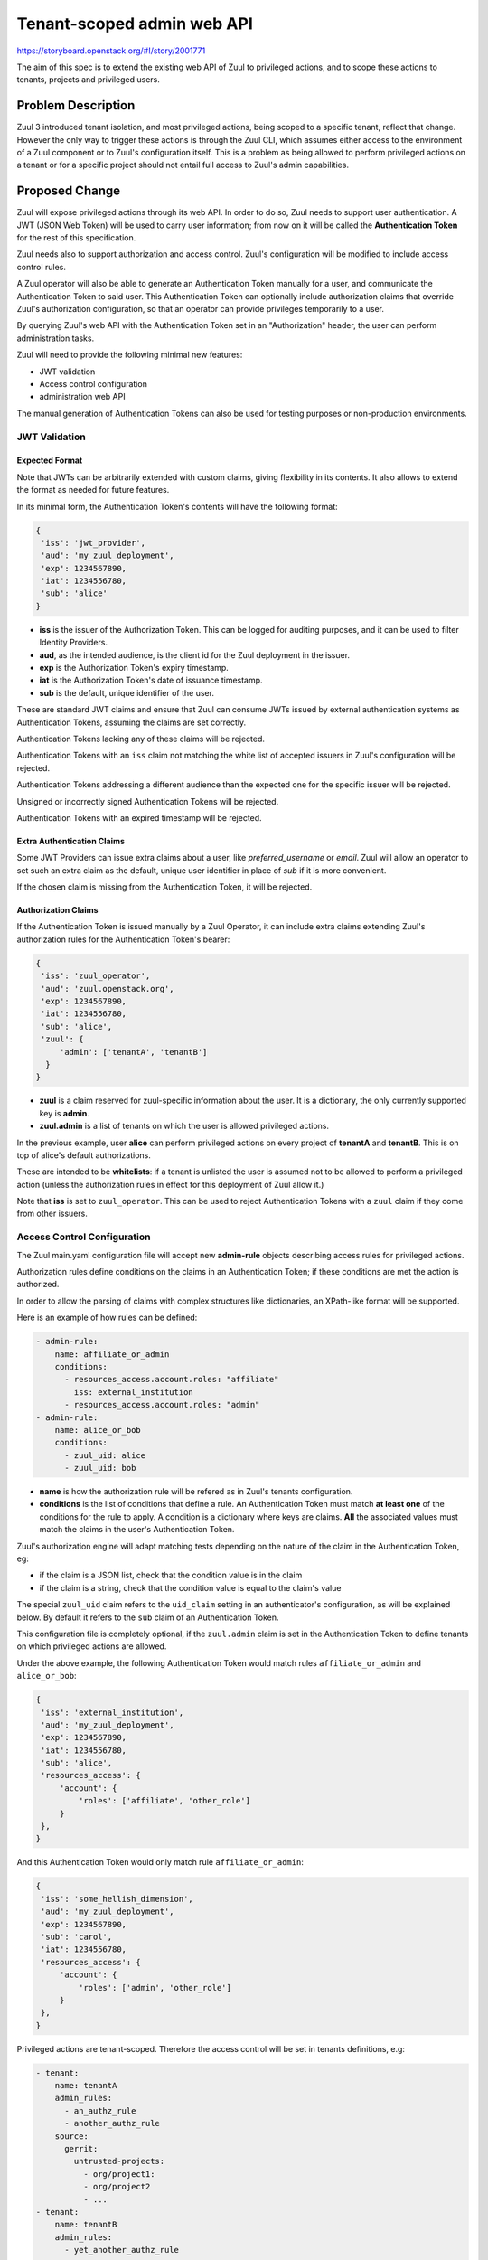 ===========================
Tenant-scoped admin web API
===========================

https://storyboard.openstack.org/#!/story/2001771

The aim of this spec is to extend the existing web API of Zuul to
privileged actions, and to scope these actions to tenants, projects and privileged users.

Problem Description
===================

Zuul 3 introduced tenant isolation, and most privileged actions, being scoped
to a specific tenant, reflect that change. However the only way to trigger
these actions is through the Zuul CLI, which assumes either access to the
environment of a Zuul component or to Zuul's configuration itself. This is a
problem as being allowed to perform privileged actions on a tenant or for a
specific project should not entail full access to Zuul's admin capabilities.

.. Likewise, Nodepool provides actions that could be scoped to a tenant:

  * Ability to trigger an image build when the definition of an image used by
  that tenant has changed
  * Ability to delete nodesets that have been put on autohold (this is mitigated
  by the max-hold-age setting in Nodepool, if set)

  These actions can only be triggered through Nodepool's CLI, with the same
  problems as Zuul. Another important blocker is that Nodepool has no notion of
  tenancy as defined by Zuul.

Proposed Change
===============

Zuul will expose privileged actions through its web API. In order to do so, Zuul
needs to support user authentication. A JWT (JSON Web Token) will be used to carry
user information; from now on it will be called the **Authentication Token** for the
rest of this specification.

Zuul needs also to support authorization and access control. Zuul's configuration
will be modified to include access control rules.

A Zuul operator will also be able to generate an Authentication Token manually
for a user, and communicate the Authentication Token to said user. This Authentication
Token can optionally include authorization claims that override Zuul's authorization
configuration, so that an operator can provide privileges temporarily to a user.

By querying Zuul's web API with the Authentication Token set in an
"Authorization" header, the user can perform administration tasks.

Zuul will need to provide the following minimal new features:

* JWT validation
* Access control configuration
* administration web API

The manual generation of Authentication Tokens can also be used for testing
purposes or non-production environments.


JWT Validation
--------------

Expected Format
...............

Note that JWTs can be arbitrarily extended with custom claims, giving flexibility
in its contents. It also allows to extend the format as needed for future
features.

In its minimal form, the Authentication Token's contents will have the following
format:

.. code-block:: javascript

  {
   'iss': 'jwt_provider',
   'aud': 'my_zuul_deployment',
   'exp': 1234567890,
   'iat': 1234556780,
   'sub': 'alice'
  }

* **iss** is the issuer of the Authorization Token. This can be logged for
  auditing purposes, and it can be used to filter Identity Providers.
* **aud**, as the intended audience, is the client id for the Zuul deployment in the
  issuer.
* **exp** is the Authorization Token's expiry timestamp.
* **iat** is the Authorization Token's date of issuance timestamp.
* **sub** is the default, unique identifier of the user.

These are standard JWT claims and ensure that Zuul can consume JWTs issued
by external authentication systems as Authentication Tokens, assuming the claims
are set correctly.

Authentication Tokens lacking any of these claims will be rejected.

Authentication Tokens with an ``iss`` claim not matching the white list of
accepted issuers in Zuul's configuration will be rejected.

Authentication Tokens addressing a different audience than the expected one
for the specific issuer will be rejected.

Unsigned or incorrectly signed Authentication Tokens will be rejected.

Authentication Tokens with an expired timestamp will be rejected.


Extra Authentication Claims
...........................

Some JWT Providers can issue extra claims about a user, like *preferred_username*
or *email*. Zuul will allow an operator to set such an extra claim as the default,
unique user identifier in place of *sub* if it is more convenient.

If the chosen claim is missing from the Authentication Token, it will be rejected.

Authorization Claims
....................

If the Authentication Token is issued manually by a Zuul Operator, it can include
extra claims extending Zuul's authorization rules for the Authentication Token's
bearer:

.. code-block:: javascript

  {
   'iss': 'zuul_operator',
   'aud': 'zuul.openstack.org',
   'exp': 1234567890,
   'iat': 1234556780,
   'sub': 'alice',
   'zuul': {
       'admin': ['tenantA', 'tenantB']
    }
  }

* **zuul** is a claim reserved for zuul-specific information about the user.
  It is a dictionary, the only currently supported key is **admin**.
* **zuul.admin** is a list of tenants on which the user is allowed privileged
  actions.

In the previous example, user **alice** can perform privileged actions
on every project of **tenantA** and **tenantB**. This is on top of alice's
default authorizations.

These are intended to be **whitelists**: if a tenant is unlisted the user is
assumed not to be allowed to perform a privileged action (unless the
authorization rules in effect for this deployment of Zuul allow it.)

Note that **iss** is set to ``zuul_operator``. This can be used to reject Authentication
Tokens with a ``zuul`` claim if they come from other issuers.


Access Control Configuration
----------------------------

The Zuul main.yaml configuration file will accept new **admin-rule** objects
describing access rules for privileged actions.

Authorization rules define conditions on the claims
in an Authentication Token; if these conditions are met the action is authorized.

In order to allow the parsing of claims with complex structures like dictionaries,
an XPath-like format will be supported.

Here is an example of how rules can be defined:

.. code-block:: yaml

  - admin-rule:
      name: affiliate_or_admin
      conditions:
        - resources_access.account.roles: "affiliate"
          iss: external_institution
        - resources_access.account.roles: "admin"
  - admin-rule:
      name: alice_or_bob
      conditions:
        - zuul_uid: alice
        - zuul_uid: bob

* **name** is how the authorization rule will be refered as in Zuul's tenants
  configuration.
* **conditions** is the list of conditions that define a rule. An Authentication
  Token must match **at least one** of the conditions for the rule to apply. A
  condition is a dictionary where keys are claims. **All** the associated values must
  match the claims in the user's Authentication Token.

Zuul's authorization engine will adapt matching tests depending on the nature of
the claim in the Authentication Token, eg:

* if the claim is a JSON list, check that the condition value is in the claim
* if the claim is a string, check that the condition value is equal to the claim's value

The special ``zuul_uid`` claim refers to the ``uid_claim`` setting in an
authenticator's configuration, as will be explained below. By default it refers
to the ``sub`` claim of an Authentication Token.

This configuration file is completely optional, if the ``zuul.admin`` claim
is set in the Authentication Token to define tenants on which privileged actions
are allowed.

Under the above example, the following Authentication Token would match rules
``affiliate_or_admin`` and ``alice_or_bob``:

.. code-block:: javascript

  {
   'iss': 'external_institution',
   'aud': 'my_zuul_deployment',
   'exp': 1234567890,
   'iat': 1234556780,
   'sub': 'alice',
   'resources_access': {
       'account': {
           'roles': ['affiliate', 'other_role']
       }
   },
  }

And this Authentication Token would only match rule ``affiliate_or_admin``:

.. code-block:: javascript

  {
   'iss': 'some_hellish_dimension',
   'aud': 'my_zuul_deployment',
   'exp': 1234567890,
   'sub': 'carol',
   'iat': 1234556780,
   'resources_access': {
       'account': {
           'roles': ['admin', 'other_role']
       }
   },
  }

Privileged actions are tenant-scoped. Therefore the access control will be set
in tenants definitions, e.g:

.. code-block:: yaml

  - tenant:
      name: tenantA
      admin_rules:
        - an_authz_rule
        - another_authz_rule
      source:
        gerrit:
          untrusted-projects:
            - org/project1:
            - org/project2
            - ...
  - tenant:
      name: tenantB
      admin_rules:
        - yet_another_authz_rule
      source:
        gerrit:
          untrusted-projects:
            - org/project1
            - org/project3
            - ...


An action on the ``tenantA`` tenant will be allowed if ``an_authz_rule`` OR
``another_authz_rule`` is matched.

An action on the ``tenantB`` tenant will be authorized if ``yet_another_authz_rule``
is matched.

Administration Web API
----------------------

Unless specified, all the following endpoints require the presence of the ``Authorization``
header in the HTTP query.

Unless specified, all calls to the endpoints return with HTTP status code 201 if
successful, 401 if unauthenticated, 403 if the user is not allowed to perform the
action, and 400 with a JSON error description otherwise.
In case of a 401 code, an additional ``WWW-Authenticate`` header is emitted, for example::

  WWW-Authenticate: Bearer realm="zuul.openstack.org"
                            error="invalid_token"
                            error_description="Token expired"

Zuul's web API will be extended to provide the following endpoints:

POST /api/tenant/{tenant}/project/{project}/enqueue
...................................................

This call allows a user to re-enqueue a buildset, like the *enqueue* or
*enqueue-ref* subcommands of Zuul's CLI.

To trigger the re-enqueue of a change, the following JSON body must be sent in
the query:

.. code-block:: javascript

    {"trigger": <Zuul trigger>,
     "change": <changeID>,
     "pipeline": <pipeline>}

To trigger the re-enqueue of a ref, the following JSON body must be sent in
the query:

.. code-block:: javascript

    {"trigger": <Zuul trigger>,
     "ref": <ref>,
     "oldrev": <oldrev>,
     "newrev": <newrev>,
     "pipeline": <pipeline>}


POST /api/tenant/{tenant}/project/{project}/dequeue
...................................................

This call allows a user to dequeue a buildset, like the *dequeue* subcommand of
Zuul's CLI.

To dequeue a change, the following JSON body must be sent in the query:

.. code-block:: javascript

    {"change": <changeID>,
     "pipeline": <pipeline>}

To dequeue a ref, the following JSON body must be sent in
the query:

.. code-block:: javascript

    {"ref": <ref>,
     "pipeline": <pipeline>}


POST /api/tenant/{tenant}/project/{project}/autohold
..............................................................

This call allows a user to automatically put a node set on hold in case of
a build failure on the chosen job, like the *autohold* subcommand of Zuul's
CLI.

Any of the following JSON bodies must be sent in the query:

.. code-block:: javascript

    {"change": <changeID>,
     "reason": <reason>,
     "count": <count>,
     "node_hold_expiration": <expiry>,
     "job": <job>}

or

.. code-block:: javascript

    {"ref": <ref>,
     "reason": <reason>,
     "count": <count>,
     "node_hold_expiration": <expiry>,
     "job": <job>}


GET /api/user/authorizations
.........................................

This call returns the list of tenant the authenticated user can perform privileged
actions on.

This endpoint can be consumed by web clients in order to know which actions to display
according to the user's authorizations, either from Zuul's configuration or
from the valid Authentication Token's ``zuul.admin`` claim if present.

The return value is similar in form to the `zuul.admin` claim:

.. code-block:: javascript

  {
   'zuul': {
       'admin': ['tenantA', 'tenantB']
       }
  }

The call needs authentication and returns with HTTP code 200, or 401 if no valid
Authentication Token is passed in the request's headers. If no rule applies to
the user, the return value is

.. code-block:: javascript

  {
    'zuul': {
        'admin': []
    }
  }

Logging
.......

Zuul will log an event when a user presents an Authentication Token with a
``zuul.admin`` claim, and if the authorization override is granted or denied:

.. code-block:: bash

  Issuer %{iss}s attempt to override user %{sub}s admin rules granted|denied

At DEBUG level the log entry will also contain the ``zuul.admin`` claim.

Zuul will log an event when a user presents a valid Authentication Token to
perform a privileged action:

.. code-block:: bash

  User %{sub}s authenticated from %{iss}s requesting %{action}s on %{tenant}s/%{project}s

At DEBUG level the log entry will also contain the JSON body passed to the query.

The events will be logged at zuul.web's level but a new handler focused on auditing
could also be created.

Zuul Client CLI and Admin Web API
.................................

The CLI will be modified to call the REST API instead of using a Gearman server
if the CLI's configuration file is lacking a ``[gearman]`` section but has a
``[web]`` section.

In that case the CLI will take the --auth-token argument on
the ``autohold``, ``enqueue``, ``enqueue-ref`` and ``dequeue`` commands. The
Authentication Token will be used to query the web API to execute these
commands; allowing non-privileged users to use the CLI remotely.

.. code-block:: bash

  $ zuul  --auth-token AaAa.... autohold --tenant openstack --project example_project --job example_job --reason "reason text" --count 1
  Connecting to https://zuul.openstack.org...
  <usual autohold output>


JWT Generation by Zuul
-----------------------

Client CLI
..........

A new command will be added to the Zuul Client CLI to allow an operator to generate
an Authorization Token for a third party. It will return the contents of the
``Authorization`` header as it should be set when querying the admin web API.

.. code-block:: bash

    $ zuul create-auth-token --auth-config zuul-operator --user alice --tenant tenantA --expires-in 1800
    bearer eyJhbGciOiJIUzI1NiIsInR5cCI6IkpXVCJ9.eyJpc3MiOiJodHRwOi8vbWFuYWdlc2Yuc2ZyZG90ZXN0aW5zdGFuY2Uub3JnIiwienV1bC50ZW5hbnRzIjp7ImxvY2FsIjoiKiJ9LCJleHAiOjE1Mzc0MTcxOTguMzc3NTQ0fQ.DLbKx1J84wV4Vm7sv3zw9Bw9-WuIka7WkPQxGDAHz7s

The ``auth-config`` argument refers to the authenticator configuration to use
(see configuration changes below). The configuration must mention the secret
to use to sign the Token.

This way of generating Authorization Tokens is meant for testing
purposes only and should not be used in production, where the use of an
external Identity Provider is preferred.

Configuration Changes
.....................

JWT creation and validation require a secret and an algorithm. While several algorithms are
supported by the pyJWT library, using ``RS256`` offers asymmetrical encryption,
which allows the public key to be used in untrusted contexts like javascript
code living browser side. Therefore this should be the preferred algorithm for
issuers. Zuul will also support ``HS256`` as the most widely used algorithm.

Some identity providers use key sets (also known as **JWKS**), therefore the key to
use when verifying the Authentication Token's signatures cannot be known in advance.
Zuul must support the ``RS256`` algorithm with JWKS as well.

Here is an example defining the three supported types of authenticators:

.. code-block:: ini

    [web]
    listen_address=127.0.0.1
    port=9000
    static_cache_expiry=0
    status_url=https://zuul.example.com/status

    # symmetrical encryption
    [auth "zuul_operator"]
    driver=HS256
    # symmetrical encryption only needs a shared secret
    secret=exampleSecret
    # accept "zuul.actions" claim in Authentication Token
    allow_authz_override=true
    # what the "aud" claim must be in Authentication Token
    client_id=zuul.openstack.org
    # what the "iss" claim must be in Authentication Token
    issuer_id=zuul_operator
    # the claim to use as the unique user identifier, defaults to "sub"
    uid_claim=sub
    # Auth realm, used in 401 error messages
    realm=openstack
    # (optional) Ensure a Token cannot be valid for longer than this amount of time, in seconds
    max_validity_time = 1800000

    # asymmetrical encryption
    [auth "my_oidc_idp"]
    driver=RS256
    public_key=/path/to/key.pub
    # optional, needed only if Authentication Token must be generated manually as well
    private_key=/path/to/key
    # if not explicitly set, allow_authz_override defaults to False
    # what the "aud" claim must be in Authentication Token
    client_id=my_zuul_deployment_id
    # what the "iss" claim must be in Authentication Token
    issuer_id=my_oidc_idp_id
    # Auth realm, used in 401 error messages
    realm=openstack
    # (optional) Ensure a Token cannot be valid for longer than this amount of time, in seconds
    max_validity_time = 1800000

    # asymmetrical encryption using JWKS for validation
    # The signing secret being known to the Identity Provider only, this
    # authenticator cannot be used to manually issue Tokens with the CLI
    [auth google_oauth_playground]
    driver=RS256withJWKS
    # URL of the JWKS; usually found in the .well-known config of the Identity Provider
    keys_url=https://www.googleapis.com/oauth2/v3/certs
    # what the "aud" claim must be in Authentication Token
    client_id=XXX.apps.googleusercontent.com
    # what the "iss" claim must be in Authentication Token
    issuer_id=https://accounts.google.com
    uid_claim=name
    # Auth realm, used in 401 error messages
    realm=openstack


Implementation
==============

Assignee(s)
-----------

Primary assignee:
  mhu

.. feel free to add yourself as an assignee, the more eyes/help the better

Gerrit Topic
------------

Use Gerrit topic "zuul_admin_web" for all patches related to this spec.

.. code-block:: bash

    git-review -t zuul_admin_web

Work Items
----------

Due to its complexity the spec should be implemented in smaller "chunks":

* https://review.openstack.org/576907 - Add admin endpoints, support for JWT
  providers declaration in the configuration, JWT validation mechanism
* https://review.openstack.org/636197 - Allow Auth Token generation from
  Zuul's CLI
* https://review.openstack.org/636315 - Allow users to use the REST API from
  the CLI (instead of Gearman), with a bearer token
* https://review.openstack.org/#/c/639855 - Authorization configuration objects declaration and validation
* https://review.openstack.org/640884 - Authorization engine
* https://review.openstack.org/641099 - REST API: add /api/user/authorizations route

Documentation
-------------

* The changes in the configuration will need to be documented:

  * configuring authenticators in zuul.conf, supported algorithms and their
    specific configuration options
  * creating authorization rules

* The additions to the web API need to be documented.
* The additions to the Zuul Client CLI need to be documented.
* The potential impacts of exposing administration tasks in terms of build results
  or resources management need to be clearly documented for operators (see below).

Security
--------

Anybody with a valid Authentication Token can perform administration tasks exposed
through the Web API. Revoking JWT is not trivial, and not in the scope of this spec.

As a mitigation, Authentication Tokens should be generated with a short time to
live, like 30 minutes or less. This is especially important if the Authentication
Token overrides predefined authorizations with a ``zuul.admin`` claim. This
could be the default value for generating Tokens with the CLI; this will depend on the configuration of
other external issuers otherwise. If using the ``zuul.admin`` claims, the
Authentication Token should also be generated with as little a scope as possible
(one tenant only) to reduce the surface of attack should the
Authentication Token be compromised.

Exposing administration tasks can impact build results (dequeue-ing buildsets),
and pose potential resources problems with Nodepool if the ``autohold`` feature
is abused, leading to a significant number of nodes remaining in "hold" state for
extended periods of time. Such power should be handed over responsibly.

These security considerations concern operators and the way they handle this
feature, and do not impact development. They however need to be clearly documented,
as operators need to be aware of the potential side effects of delegating privileges
to other users.

Testing
-------

* Unit testing of the new web endpoints will be needed.
* Validation of the new configuration parameters will be needed.

Follow-up work
--------------

The following items fall outside of the scope of this spec but are logical features
to implement once the tenant-scoped admin REST API gets finalized:

* Web UI: log-in, log-out and token refresh support with an external Identity Provider
* Web UI: dequeue button near a job's status on the status page, if the authenticated
  user has sufficient authorization
* autohold button near a job's build result on the builds page, if the authenticated
  user has sufficient authorization
* reenqueue button near a buildset on a buildsets page, if the authenticated user
  has sufficient authorization

Dependencies
============

* This implementation will use an existing dependency to **pyJWT** in Zuul.
* A new dependency to **jsonpath-rw** will be added to support XPath-like parsing
  of complex claims.
